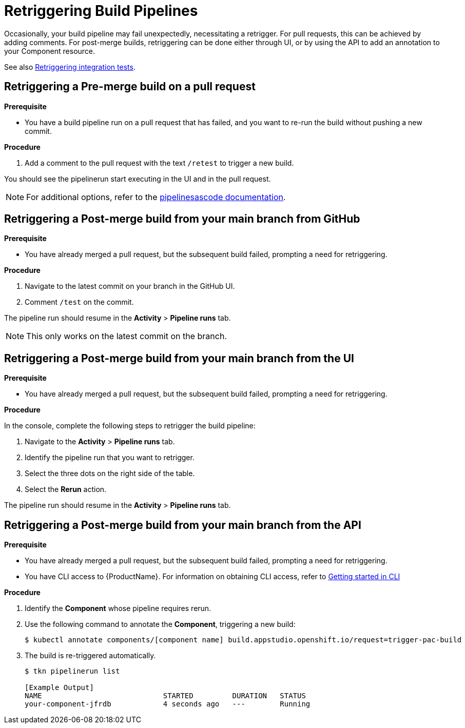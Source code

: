 = Retriggering Build Pipelines

Occasionally, your build pipeline may fail unexpectedly, necessitating a retrigger. For pull requests, this can be achieved by adding comments. For post-merge builds, retriggering can be done either through UI, or by using the API to add an annotation to your Component resource.

See also xref:how-to-guides/testing_applications/proc_retriggering_integration_tests.adoc[Retriggering integration tests].

== Retriggering a Pre-merge build on a pull request

.**Prerequisite**

- You have a build pipeline run on a pull request that has failed, and you want to re-run the build without pushing a new commit.

.**Procedure**

. Add a comment to the pull request with the text `/retest` to trigger a new build.

You should see the pipelinerun start executing in the UI and in the pull request.

NOTE: For additional options, refer to the link:https://pipelinesascode.com/docs/guide/running/#gitops-command-on-pull-or-merge-request[pipelinesascode documentation].

== Retriggering a Post-merge build from your main branch from GitHub

.**Prerequisite**

- You have already merged a pull request, but the subsequent build failed, prompting a need for retriggering.

.**Procedure**

. Navigate to the latest commit on your branch in the GitHub UI.
. Comment `/test` on the commit.

The pipeline run should resume in the *Activity* > *Pipeline runs* tab.

NOTE: This only works on the latest commit on the branch.

== Retriggering a Post-merge build from your main branch from the UI

.**Prerequisite**

- You have already merged a pull request, but the subsequent build failed, prompting a need for retriggering.

.**Procedure**

In the console, complete the following steps to retrigger the build pipeline:

. Navigate to the *Activity* > *Pipeline runs* tab.
. Identify the pipeline run that you want to retrigger.
. Select the three dots on the right side of the table.
. Select the *Rerun* action.

The pipeline run should resume in the *Activity* > *Pipeline runs* tab.

== Retriggering a Post-merge build from your main branch from the API

.**Prerequisite**

- You have already merged a pull request, but the subsequent build failed, prompting a need for retriggering.
- You have CLI access to {ProductName}. For information on obtaining CLI access, refer to  xref:../../getting-started/getting_started_in_cli.adoc[Getting started in CLI]

.**Procedure**

. Identify the *Component* whose pipeline requires rerun.
. Use the following command to annotate the *Component*, triggering a new build:
+
[source]
----
$ kubectl annotate components/[component name] build.appstudio.openshift.io/request=trigger-pac-build
----

. The build is re-triggered automatically.

+
[source]
----
$ tkn pipelinerun list

[Example Output]
NAME                            STARTED         DURATION   STATUS
your-component-jfrdb            4 seconds ago   ---        Running
----
